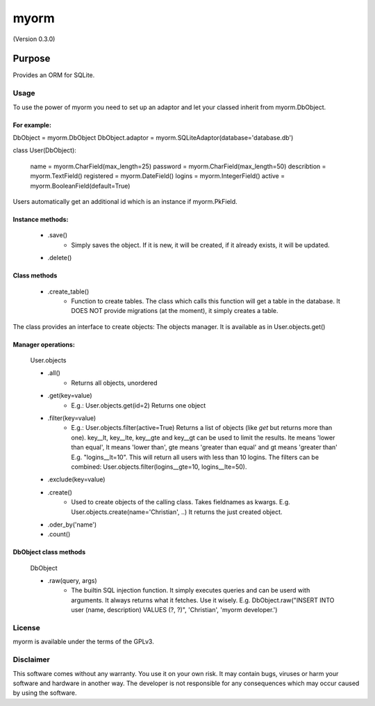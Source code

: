 =====
myorm
=====
(Version 0.3.0)

*******
Purpose
*******
Provides an ORM for SQLite.

Usage
=====
To use the power of myorm you need to set up an adaptor and let your classed inherit from myorm.DbObject.

For example:
************
DbObject = myorm.DbObject
DbObject.adaptor = myorm.SQLiteAdaptor(database='database.db')

class User(DbObject):

    name = myorm.CharField(max_length=25)
    password = myorm.CharField(max_length=50)
    describtion = myorm.TextField()
    registered = myorm.DateField()
    logins = myorm.IntegerField()
    active = myorm.BooleanField(default=True)

Users automatically get an additional id which is an instance if myorm.PkField.

Instance methods:
***************************
    - .save()
        - Simply saves the object. If it is new, it will be created, if it already exists, it will be updated.
    - .delete()

Class methods
***********************
    - .create_table()
        - Function to create tables.
          The class which calls this function will get a table in the database.
          It DOES NOT provide migrations (at the moment), it simply creates a table.

The class provides an interface to create objects: The objects manager. It is available as in User.objects.get()

Manager operations:
*****************************
    User.objects

    - .all()
        - Returns all objects, unordered
    - .get(key=value)
        - E.g.: User.objects.get(id=2)
          Returns one object
    - .filter(key=value)
        - E.g.: User.objects.filter(active=True)
          Returns a list of objects (like `get` but returns more than one).
          key__lt, key__lte, key__gte and key__gt can be used to limit the results. lte means 'lower than equal',
          lt means 'lower than', gte means 'greater than equal' and gt means 'greater than'
          E.g. "logins__lt=10". This will return all users with less than 10 logins.
          The filters can be combined: User.objects.filter(logins__gte=10, logins__lte=50).

    - .exclude(key=value)
    - .create()
        - Used to create objects of the calling class. Takes fieldnames as kwargs. E.g. User.objects.create(name='Christian', ..)
          It returns the just created object.
    - .oder_by('name')
    - .count()


DbObject class methods
**********************
    DbObject

    - .raw(query, args)
        - The builtin SQL injection function. It simply executes queries and can be userd with arguments.
          It always returns what it fetches. Use it wisely.
          E.g. DbObject.raw("INSERT INTO user (name, description) VALUES (?, ?)", 'Christian', 'myorm developer.')


License
=======
myorm is available under the terms of the GPLv3.


Disclaimer
==========
This software comes without any warranty. You use it on your own risk. It may contain bugs, viruses or harm your software and hardware in another way. The developer is not responsible for any consequences which may occur caused by using the software.
